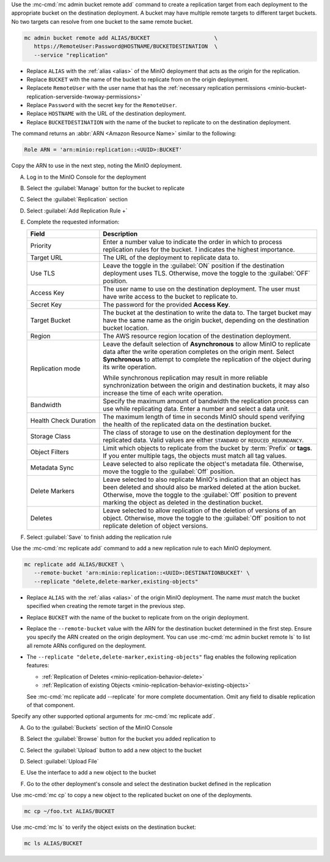 .. start-create-replication-remote-targets-cli-desc

Use the :mc-cmd:`mc admin bucket remote add` command to create a replication target from each deployment to the appropriate bucket on the destination deployment. 
A bucket may have multiple remote targets to different target buckets.
No two targets can resolve from one bucket to the same remote bucket. 

.. code-block:: shell
   :class: copyable

   mc admin bucket remote add ALIAS/BUCKET                    \
      https://RemoteUser:Password@HOSTNAME/BUCKETDESTINATION  \
      --service "replication"

- Replace ``ALIAS`` with the :ref:`alias <alias>` of the MinIO deployment that acts as the origin for the replication.
- Replace ``BUCKET`` with the name of the bucket to replicate from on the origin deployment.
- Replacete ``RemoteUser`` with the user name that has the :ref:`necessary replication permissions <minio-bucket-replication-serverside-twoway-permissions>`
- Replace ``Password`` with the secret key for the ``RemoteUser``.
- Replace ``HOSTNAME`` with the URL of the destination deployment.
- Replace ``BUCKETDESTINATION`` with the name of the bucket to replicate to on the destination deployment.

The command returns an :abbr:`ARN <Amazon Resource Name>` similar to the following:

.. code-block:: shell

   Role ARN = 'arn:minio:replication::<UUID>:BUCKET'

Copy the ARN to use in the next step, noting the MinIO deployment.

.. end-create-replication-remote-targets-cli-desc

.. start-create-bucket-replication-rule-console-desc

A) Log in to the MinIO Console for the deployment
B) Select the :guilabel:`Manage` button for the bucket to replicate

   .. image:: /images/minio-console/console-bucket.png
      :width: 600px
      :alt: After a successful log in, the MinIO Console shows a list of buckets with options to manage or explore each bucket.
      :align: center

C) Select the :guilabel:`Replication` section

   .. image:: /images/minio-console/console-iam.png
      :width: 600px
      :alt: After selecting a bucket to manage, MinIO shows summary information about the bucket as well as a navigation list of pages for adjusting the bucket configuration.
      :align: center

D) Select :guilabel:`Add Replication Rule +`
E) Complete the requested information:
   
   .. list-table::
      :header-rows: 1
      :widths: 25 75
      :width: 100%

      * - Field
        - Description

      * - Priority
        - Enter a number value to indicate the order in which to process replication rules for the bucket.
          `1` indicates the highest importance.
   
      * - Target URL
        - The URL of the deployment to replicate data to.

      * - Use TLS
        - Leave the toggle in the :guilabel:`ON` position if the destination deployment uses TLS.
          Otherwise, move the toggle to the :guilabel:`OFF` position.

      * - Access Key
        - The user name to use on the destination deployment.
          The user must have write access to the bucket to replicate to.

      * - Secret Key 
        - The password for the provided **Access Key**.

      * - Target Bucket
        - The bucket at the destination to write the data to.
          The target bucket may have the same name as the origin bucket, depending on the destination bucket location.

      * - Region
        - The AWS resource region location of the destination deployment.

      * - Replication mode
        - Leave the default selection of **Asynchronous** to allow MinIO to replicate data after the write operation completes on the origin ment.
          Select **Synchronous** to attempt to complete the replication of the object during its write operation.
       
          While synchronous replication may result in more reliable synchronization between the origin and destination buckets, it may also increase the time of each write operation.

      * - Bandwidth
        - Specify the maximum amount of bandwidth the replication process can use while replicating data.
          Enter a number and select a data unit.

      * - Health Check Duration
        - The maximum length of time in seconds MinIO should spend verifying the health of the replicated data on the destination bucket.

      * - Storage Class
        - The class of storage to use on the destination deployment for the replicated data.
          Valid values are either ``STANDARD`` or ``REDUCED_REDUNDANCY``.

      * - Object Filters
        - Limit which objects to replicate from the bucket by :term:`Prefix` or **tags**.
          If you enter multiple tags, the objects must match all tag values.

      * - Metadata Sync
        - Leave selected to also replicate the object's metadata file.
          Otherwise, move the toggle to the :guilabel:`Off` position.

      * - Delete Markers
        - Leave selected to also replicate MinIO's indication that an object has been deleted and should also be marked deleted at the ation bucket.
          Otherwise, move the toggle to the :guilabel:`Off` position to prevent marking the object as deleted in the destination bucket.

      * - Deletes
        - Leave selected to allow replication of the deletion of versions of an object.
          Otherwise, move the toggle to the :guilabel:`Off` position to not replicate deletion of object versions.

F) Select :guilabel:`Save` to finish adding the replication rule

.. end-create-bucket-replication-rule-console-desc


.. start-create-bucket-replication-rule-cli-desc

Use the :mc-cmd:`mc replicate add` command to add a new replication rule to each MinIO deployment. 

.. code-block:: shell
   :class: copyable

   mc replicate add ALIAS/BUCKET \
      --remote-bucket 'arn:minio:replication::<UUID>:DESTINATIONBUCKET' \
      --replicate "delete,delete-marker,existing-objects"

- Replace ``ALIAS`` with the :ref:`alias <alias>` of the origin MinIO deployment.  
  The name *must* match the bucket specified when creating the remote target in the previous step.

- Replace ``BUCKET`` with the name of the bucket to replicate from on the origin deployment. 

- Replace the ``--remote-bucket`` value with the ARN for the destination bucket determined in the first step. 
  Ensure you specify the ARN created on the origin deployment. 
  You can use :mc-cmd:`mc admin bucket remote ls` to list all remote ARNs configured on the deployment.

- The ``--replicate "delete,delete-marker,existing-objects"`` flag enables the following replication features:
  
  - :ref:`Replication of Deletes <minio-replication-behavior-delete>` 
  - :ref:`Replication of existing Objects <minio-replication-behavior-existing-objects>`
  
  See :mc-cmd:`mc replicate add --replicate` for more complete documentation. 
  Omit any field to disable replication of that component.

Specify any other supported optional arguments for :mc-cmd:`mc replicate add`.

.. end-create-bucket-replication-rule-cli-desc

.. start-validate-bucket-replication-console-desc

A) Go to the :guilabel:`Buckets` section of the MinIO Console
   
   .. image:: /images/minio-console/console-bucket.png
      :width: 600px
      :alt: The default screen when logging into the MinIO Console. The screen shows a list of the buckets available in the Deployment with options to Manage or Browse the bucket contents.
      :align: center

B) Select the :guilabel:`Browse` button for the bucket you added replication to

   .. image:: /images/minio-console/console-object-browser.png
      :width: 600px
      :alt: The contents of a bucket display after selecting to Browse the MinIO bucket. Options including to Rewind, Refresh, or Upload contents.
      
C) Select the :guilabel:`Upload` button to add a new object to the bucket
D) Select :guilabel:`Upload File`
E) Use the interface to add a new object to the bucket
F) Go to the other deployment's console and select the destination bucket defined in the replication

.. end-validate-bucket-replication-console-desc

.. start-validate-bucket-replication-cli-desc

Use :mc-cmd:`mc cp` to copy a new object to the replicated bucket on one of the deployments. 

.. code-block:: shell
   :class: copyable

   mc cp ~/foo.txt ALIAS/BUCKET

Use :mc-cmd:`mc ls` to verify the object exists on the destination bucket:

.. code-block:: shell
   :class: copyable

   mc ls ALIAS/BUCKET

.. end-validate-bucket-replication-cli-desc